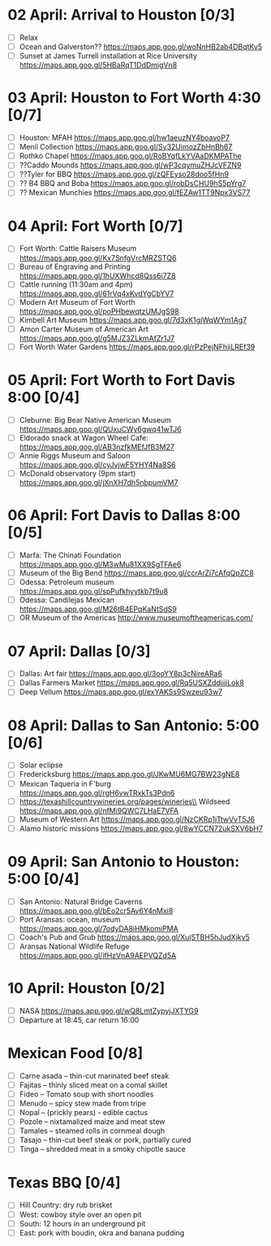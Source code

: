 #+TITLE: 
#+AUTHOR: 
#+DATE: 
#+OPTIONS: toc:nil
#+LATEX_HEADER: \usepackage{tikzsymbols}

* 02 April: Arrival to Houston [0/3]
 + [ ] Relax \Laughey[1.4]
 + [ ] Ocean and Galverston?? https://maps.app.goo.gl/woNnHB2ab4DBqtKv5
 + [ ] Sunset at James Turrell installation at Rice University https://maps.app.goo.gl/5HBaRqT1DdDmigVn8

* 03 April: Houston to Fort Worth 4:30 [0/7]
 + [ ] Houston: MFAH https://maps.app.goo.gl/hw1aeuzNY4boavoP7
 + [ ] Menil Collection https://maps.app.goo.gl/Sy32UimozZbHnBh67
 + [ ] Rothko Chapel https://maps.app.goo.gl/RoBYqfLkYVAaDKMPAThe
 + [ ] ??Caddo Mounds  https://maps.app.goo.gl/wP3cqymuZHJcVFZN9 
 + [ ] ??Tyler for BBQ  https://maps.app.goo.gl/zQFEyso28doo5fHn9
 + [ ] ?? B4 BBQ and Boba https://maps.app.goo.gl/robDsCHU9hS5pYrg7
 + [ ] ?? Mexican Munchies https://maps.app.goo.gl/fEZAw1TT9Npx3VS77
   
* 04 April: Fort Worth [0/7]
 + [ ] Fort Worth: Cattle Raisers Museum https://maps.app.goo.gl/Kx7SnfgVrcMRZSTQ6
 + [ ] Bureau of Engraving and Printing https://maps.app.goo.gl/1hUXWhcd8Qss6i7Z8
 + [ ] Cattle running (11:30am and 4pm) https://maps.app.goo.gl/61rVq4xKvdYgCbYV7
 + [ ] Modern Art Museum of Fort Worth https://maps.app.goo.gl/poPHbewqtzUMJgS98
 + [ ] Kimbell Art Museum https://maps.app.goo.gl/7d3xK1gjWqWYm1Ag7
 + [ ] Amon Carter Museum of American Art  https://maps.app.goo.gl/g5MJZ3ZLkmAfZr1J7
 + [ ] Fort Worth Water Gardens https://maps.app.goo.gl/rPzPejNFhjiLREf39

* 05 April: Fort Worth to Fort Davis 8:00 [0/4]
 + [ ] Cleburne: Big Bear Native American Museum https://maps.app.goo.gl/QUxuCWy6gwq41wTJ6
 + [ ] Eldorado snack at Wagon Wheel Cafe: https://maps.app.goo.gl/AB3nzfkMEfJfB3M27
 + [ ] Annie Riggs Museum and Saloon https://maps.app.goo.gl/cyJvjwF5YHY4Na8S6
 + [ ] McDonald observatory (9pm start) https://maps.app.goo.gl/jXnXH7dh5nbpumVM7
   
* 06 April: Fort Davis to Dallas 8:00 [0/5]
 + [ ] Marfa: The Chinati Foundation https://maps.app.goo.gl/M3wMu81XX9SgTFAe6
 + [ ] Museum of the Big Bend https://maps.app.goo.gl/ccrArZi7cAfqQpZC8
 + [ ] Odessa: Petroleum museum https://maps.app.goo.gl/spPufkhyytkb7t9u8
 + [ ] Odessa: Candilejas Mexican https://maps.app.goo.gl/M26tB4EPqKaNtSdS9
 + [ ] OR Museum of the Americas http://www.museumoftheamericas.com/

* 07 April: Dallas [0/3]
 + [ ] Dallas: Art fair https://maps.app.goo.gl/3ooYY8p3cNireARa6
 + [ ] Dallas Farmers Market https://maps.app.goo.gl/Rq5USXZddjjjiLok8
 + [ ] Deep Vellum https://maps.app.goo.gl/exYAKSs9Swzeu93w7

* 08 April: Dallas to San Antonio: 5:00 [0/6]
 + [ ] Solar eclipse
 + [ ] Fredericksburg https://maps.app.goo.gl/JKwMU6MG7BW23gNE8
 + [ ] Mexican Taqueria in F'burg https://maps.app.goo.gl/rgH6vwTRxkTs3Pdn6
 + [ ] https://texashillcountrywineries.org/pages/wineries\\
       Wildseed https://maps.app.goo.gl/nfMi9QWC7LHaE7VFA 
 + [ ] Museum of Western Art https://maps.app.goo.gl/NzCKRp1jTtwVvT5J6
 + [ ] Alamo historic missions https://maps.app.goo.gl/8wYCCN72ukSXV6bH7

* 09 April: San Antonio to Houston: 5:00 [0/4]
 + [ ] San Antonio: Natural Bridge Caverns https://maps.app.goo.gl/bEo2cr5Ay6Y4nMxi8
 + [ ] Port Aransas: ocean, museum https://maps.app.goo.gl/7odyDA8iHMkomiPMA
 + [ ] Coach's Pub and Grub https://maps.app.goo.gl/XujSTBH5hJudXjky5
 + [ ] Aransas National Wildlife Refuge https://maps.app.goo.gl/ifHzVnA9AEPVQZd5A

* 10 April: Houston [0/2]
 + [ ] NASA https://maps.app.goo.gl/wQ8LmtZypyjJXTYG9
 + [ ] Departure at 18:45, car return 16:00

* Mexican Food [0/8]
    + [ ] Carne asada -- thin-cut marinated beef steak
    + [ ] Fajitas -- thinly sliced meat on a comal skillet
    + [ ] Fideo -- Tomato soup with short noodles
    + [ ] Menudo -- spicy stew made from tripe
    + [ ] Nopal -- (prickly pears) - edible cactus
    + [ ] Pozole -- nixtamalized maize and meat stew
    + [ ] Tamales -- steamed rolls in cornmeal dough
    + [ ] Tasajo -- thin-cut beef steak or pork, partially cured
    + [ ] Tinga -- shredded meat in a smoky chipotle sauce
* Texas BBQ [0/4]
    + [ ] Hill Country: dry rub brisket
    + [ ] West:  cowboy style over an open pit
    + [ ] South: 12 hours in an underground pit
    + [ ] East: pork with boudin, okra and banana pudding

